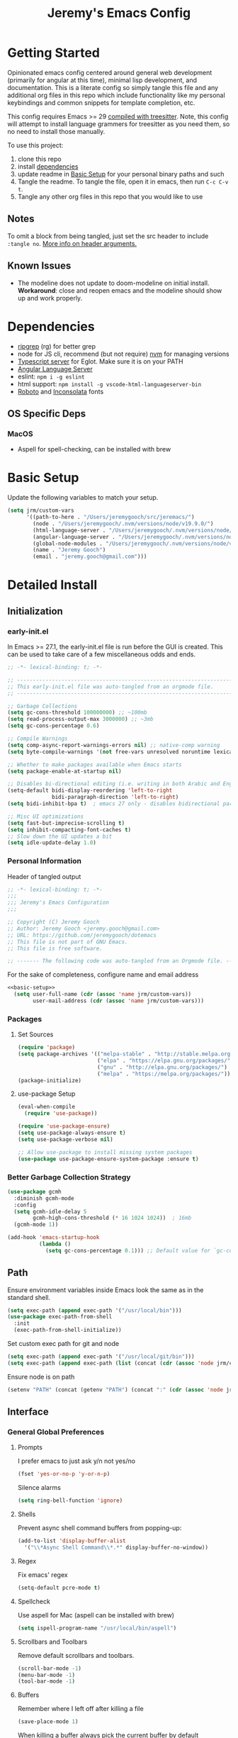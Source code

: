 #+TITLE: Jeremy's Emacs Config
:PROPERTIES:
#+AUTHOR: Jeremy Gooch
#+STARTUP: overview
#+PROPERTY: header-args :results silent :tangle ~/.emacs.d/init.el
:END:
#+ATTR_HTML: :style margin-left: auto; margin-right: auto;
[[./assets/screenshot.png]]

* Getting Started
Opinionated emacs config centered around general web development (primarily for angular at this time), minimal lisp development, and documentation. This is a literate config so simply tangle this file and any additional org files in this repo which include functionality like my personal keybindings and common snippets for template completion, etc.

This config requires Emacs >= 29 [[https://www.masteringemacs.org/article/how-to-get-started-tree-sitter][compiled with treesitter]]. Note, this config will attempt to install language grammers for treesitter as you need them, so no need to install those manually.

To use this project:
1. clone this repo
2. install [[https://github.com/jeremygooch/jeremacs#dependencies][dependencies]]
3. update readme in [[https://github.com/jeremygooch/jeremacs#basic-setup][Basic Setup]] for your personal binary paths and such
4. Tangle the readme. To tangle the file, open it in emacs, then run =C-c C-v t=.
5. Tangle any other org files in this repo that you would like to use

** Notes
To omit a block from being tangled, just set the src header to include =:tangle no=. [[https://orgmode.org/manual/Using-Header-Arguments.html][More info on header arguments.]]
** Known Issues
- The modeline does not update to doom-modeline on initial install. *Workaround*: close and reopen emacs and the modeline should show up and work properly.
* Dependencies
 - [[https://github.com/BurntSushi/ripgrep][ripgrep]] (rg) for better grep
 - node for JS cli, recommend (but not require) [[https://github.com/nvm-sh/nvm][nvm]] for managing versions
 - [[https://github.com/typescript-language-server/typescript-language-server][Typescript server]] for Eglot. Make sure it is on your PATH
 - [[https://emacs-lsp.github.io/lsp-mode/page/lsp-angular/][Angular Language Server]]
 - eslint: ~npm i -g eslint~
 - html support: ~npm install -g vscode-html-languageserver-bin~
 - [[https://fonts.google.com/specimen/Roboto][Roboto]] and [[https://fonts.google.com/specimen/Inconsolata?authuser=3&hl=fa][Inconsolata]] fonts

** OS Specific Deps
*** MacOS
- Aspell for spell-checking, can be installed with brew

* Basic Setup
Update the following variables to match your setup.
#+name: basic-setup
#+begin_src emacs-lisp :tangle no
  (setq jrm/custom-vars
        '((path-to-here . "/Users/jeremygooch/src/jeremacs/")
          (node . "/Users/jeremygooch/.nvm/versions/node/v19.9.0/")
          (html-language-server . "/Users/jeremygooch/.nvm/versions/node/v19.9.0/bin/html-languageserver")
          (angular-language-server . "/Users/jeremygooch/.nvm/versions/node/v19.9.0/lib/node_modules/@angular/language-server")
          (global-node-modules . "/Users/jeremygooch/.nvm/versions/node/v19.9.0/lib/node_modules")
          (name . "Jeremy Gooch")
          (email . "jeremy.gooch@gmail.com")))
#+end_src

* Detailed Install
** Initialization
*** early-init.el
In Emacs >= 27.1, the early-init.el file is run before the GUI is created. This can be used to take care of a few miscellaneous odds and ends.

#+begin_src emacs-lisp :tangle ~/.emacs.d/early-init.el
  ;; -*- lexical-binding: t; -*-

  ;; -------------------------------------------------------------------------------- ;;
  ;; This early-init.el file was auto-tangled from an orgmode file.                   ;;
  ;; -------------------------------------------------------------------------------- ;;

  ;; Garbage Collections
  (setq gc-cons-threshold 100000000) ;; ~100mb
  (setq read-process-output-max 3000000) ;; ~3mb
  (setq gc-cons-percentage 0.6)

  ;; Compile Warnings
  (setq comp-async-report-warnings-errors nil) ;; native-comp warning
  (setq byte-compile-warnings '(not free-vars unresolved noruntime lexical make-local))

  ;; Whether to make packages available when Emacs starts
  (setq package-enable-at-startup nil)

  ;; Disables bi-directional editing (i.e. writing in both Arabic and English)
  (setq-default bidi-display-reordering 'left-to-right 
                bidi-paragraph-direction 'left-to-right)
  (setq bidi-inhibit-bpa t)  ; emacs 27 only - disables bidirectional parenthesis

  ;; Misc UI optimizations
  (setq fast-but-imprecise-scrolling t)
  (setq inhibit-compacting-font-caches t)
  ;; Slow down the UI updates a bit
  (setq idle-update-delay 1.0)
#+end_src

*** Personal Information
Header of tangled output
#+begin_src emacs-lisp
  ;; -*- lexical-binding: t; -*-
  ;;;
  ;;; Jeremy's Emacs Configuration
  ;;;

  ;; Copyright (C) Jeremy Gooch
  ;; Author: Jeremy Gooch <jeremy.gooch@gmail.com>
  ;; URL: https://github.com/jeremygooch/dotemacs
  ;; This file is not part of GNU Emacs.
  ;; This file is free software.

  ;; ------- The following code was auto-tangled from an Orgmode file. ------- ;;

#+end_src

For the sake of completeness, configure name and email address
#+BEGIN_SRC emacs-lisp  :noweb yes
  <<basic-setup>>
    (setq user-full-name (cdr (assoc 'name jrm/custom-vars))
          user-mail-address (cdr (assoc 'name jrm/custom-vars)))
#+END_SRC

*** Packages
**** Set Sources

#+begin_src emacs-lisp
  (require 'package)
  (setq package-archives '(("melpa-stable" . "http://stable.melpa.org/packages/")
                           ("elpa" . "https://elpa.gnu.org/packages/")
                           ("gnu" . "http://elpa.gnu.org/packages/")
                           ("melpa" . "https://melpa.org/packages/")))
  (package-initialize)
#+end_src

**** use-package Setup

#+BEGIN_SRC emacs-lisp
  (eval-when-compile
    (require 'use-package))

  (require 'use-package-ensure)
  (setq use-package-always-ensure t)
  (setq use-package-verbose nil)

  ;; Allow use-package to install missing system packages
  (use-package use-package-ensure-system-package :ensure t)
  #+END_SRC

*** Better Garbage Collection Strategy

#+begin_src emacs-lisp
  (use-package gcmh
    :diminish gcmh-mode
    :config
    (setq gcmh-idle-delay 5
          gcmh-high-cons-threshold (* 16 1024 1024))  ; 16mb
    (gcmh-mode 1))

  (add-hook 'emacs-startup-hook
            (lambda ()
              (setq gc-cons-percentage 0.1))) ;; Default value for `gc-cons-percentage'

#+end_src

** Path
Ensure environment variables inside Emacs look the same as in the standard shell.
#+BEGIN_SRC emacs-lisp :tangle (if (string-equal system-type "darwin") "~/.emacs.d/init.el" "no")
  (setq exec-path (append exec-path '("/usr/local/bin")))
  (use-package exec-path-from-shell
    :init
    (exec-path-from-shell-initialize))
#+END_SRC

Set custom exec path for git and node
#+BEGIN_SRC emacs-lisp
  (setq exec-path (append exec-path '("/usr/local/git/bin")))
  (setq exec-path (append exec-path (list (concat (cdr (assoc 'node jrm/custom-vars)) "bin/"))))
#+END_SRC

Ensure node is on path
#+BEGIN_SRC emacs-lisp
  (setenv "PATH" (concat (getenv "PATH") (concat ":" (cdr (assoc 'node jrm/custom-vars)) "bin/")))
#+END_SRC

** Interface
*** General Global Preferences
**** Prompts
I prefer emacs to just ask y/n not yes/no
 #+BEGIN_SRC emacs-lisp
   (fset 'yes-or-no-p 'y-or-n-p)
 #+END_SRC

Silence alarms
#+BEGIN_SRC emacs-lisp
  (setq ring-bell-function 'ignore)
#+END_SRC
 
**** Shells
Prevent async shell command buffers from popping-up:
#+BEGIN_SRC emacs-lisp
  (add-to-list 'display-buffer-alist
    '("\\*Async Shell Command\\*.*" display-buffer-no-window))
#+END_SRC

**** Regex
Fix emacs' regex
#+BEGIN_SRC emacs-lisp
  (setq-default pcre-mode t)
#+END_SRC
**** Spellcheck
Use aspell for Mac (aspell can be installed with brew)
#+BEGIN_SRC emacs-lisp :tangle (if (string-equal system-type "darwin") "~/.emacs.d/init.el" "no")
    (setq ispell-program-name "/usr/local/bin/aspell")
#+END_SRC
**** Scrollbars and Toolbars
Remove default scrollbars and toolbars.
#+begin_src emacs-lisp
  (scroll-bar-mode -1)
  (menu-bar-mode -1)
  (tool-bar-mode -1)
#+end_src
**** Buffers
Remember where I left off after killing a file
#+begin_src emacs-lisp
  (save-place-mode 1)
#+end_src

When killing a buffer always pick the current buffer by default
#+BEGIN_SRC emacs-lisp
  (defun kill-current-buffer ()
    "Kills the current buffer."
    (interactive)
    (kill-buffer (current-buffer)))
  (global-set-key (kbd "C-x k") 'kill-current-buffer)
#+END_SRC

When a file changes on disk, automatically reload its buffer silently
#+begin_src emacs-lisp
  (global-auto-revert-mode 1)
  (setq global-auto-revert-non-file-buffers t)
  (setq auto-revert-verbose nil)
#+end_src
**** Symbols
#+begin_src emacs-lisp
(global-prettify-symbols-mode 1)
#+end_src
*** Dired
**** Layout
Default dired flags (uses =ls= style syntax)
#+begin_src emacs-lisp
(setq dired-listing-switches "-alh")
#+end_src

**** Icons & Subfolders
See child folders without having to open child in a new buffer. Always refresh the buffer on showing a subfolder.
#+begin_src emacs-lisp
  (defun jrm/dired-subtree-toggle-and-refresh ()
    "Calls dired toggle and refreshes the buffer."
    (interactive)
    (dired-subtree-toggle)
    (revert-buffer))

  (use-package dired-subtree
      :after dired
      :config
      (bind-key "<tab>" #'jrm/dired-subtree-toggle-and-refresh dired-mode-map)
      (bind-key "<backtab>" #'dired-subtree-cycle dired-mode-map))
#+end_src

Look and feel
#+begin_src emacs-lisp
  (use-package all-the-icons-dired
    :config (unless (member "all-the-icons" (font-family-list)) (all-the-icons-install-fonts t)))
  (add-hook 'dired-mode-hook 'all-the-icons-dired-mode)
#+end_src
**** Zip Files
Allow uncompressing zip files
#+begin_src emacs-lisp
  (eval-after-load "dired-aux"
     '(add-to-list 'dired-compress-file-suffixes 
		   '("\\.zip\\'" ".zip" "unzip")))
#+end_src
*** IBuffer
Add a little organization to the default ibuffer view
#+BEGIN_SRC emacs-lisp
  (setq ibuffer-saved-filter-groups
  (quote (("default"
           ("dired" (mode . dired-mode))
           ("org" (mode . org-mode))
           ("shell" (mode . shell-mode))
           ("git" (name . "^magit\*"))
           ("Slack" (or (mode . slack-mode)
                                          (name . "^\\*Slack.*$")))
           ("email" (name . "^\\*mu4e-.*\\*$"))
           ("ecmascript" (or (mode . javascript-mode)
                                   (name . "^.*.js$")
                                   (name . "^.*.ts")
                                   (name . "^.*.json$")))
           ("markup" (or (mode . web-mode)
                                           (name . "^.*.tpl")
                                           (name . "^.*.mst")
                                           (name . "^.*.html")))
           ("images" (name . "^.*png$"))
           ("process" (or (mode . grep-mode)
                          (name . "^\\*tramp*$")))
           ("emacs" (or (name . "^\\*scratch\\*$")
                                          (name . "^\\*Messages\\*$")
                                          (name . "^\\*eww\\*$")
                                          (name . "^\\*GNU Emacs\\*$")))))))
  (add-hook 'ibuffer-mode-hook (lambda () (ibuffer-switch-to-saved-filter-groups "default")))
#+END_SRC

*** Searching
**** RipGrep
Use ripgrep by default
#+BEGIN_SRC emacs-lisp
  (use-package rg)
#+END_SRC

*** Popups
**** GPG Pinentry
Instead of using the display's popup, prompt for gpg creds in the minibuffer

#+BEGIN_SRC emacs-lisp
  (setq epa-pinentry-mode 'loopback)
#+END_SRC
*** Completion
**** Ivy
Generic auto-complete with [[https://github.com/abo-abo/swiper][Ivy (+ counsel swipper)]].
 #+BEGIN_SRC emacs-lisp
   (use-package ivy :demand
     :diminish ivy-mode
     :config
     (setq ivy-use-virtual-buffers t
	   ivy-count-format "%d/%d ")
     (global-set-key (kbd "C-x b") 'ivy-switch-buffer))
   (ivy-mode 1)
   (setq ivy-use-selectable-prompt t)

   (use-package ivy-prescient
     :config (ivy-prescient-mode))
 #+END_SRC

 Ivy enhanced search (swiper) and common Emacs meta commands (counsel)
 #+BEGIN_SRC emacs-lisp
   (use-package counsel
     :config
     (global-set-key (kbd "M-x") 'counsel-M-x)
     (global-set-key (kbd "C-M-SPC") 'counsel-git))

   (use-package swiper
     :config
     (global-set-key (kbd "C-s") 'swiper-isearch))
 #+END_SRC

**** Which Key
Some quick help for when getting stuck in the middle of a command
#+BEGIN_SRC emacs-lisp
  (use-package which-key :config (which-key-mode))
#+END_SRC

**** Yasnippet
#+begin_src emacs-lisp
      (use-package yasnippet
        :init (setq yas-snippet-dirs '("~/.emacs.d/snippets"))
        :config (yas-global-mode))
#+end_src
*** Theme
**** Modus Operandi
This config uses the [[https://github.com/protesilaos/modus-themes][Modus Operandi themes]] from Protesilaos. The primary themes are Modus Operandi and Modus Vivendi and you can toggle between the 2 with the F5 key. To use a different theme, change =modus-operandi= on the line =(load-theme 'modus-operandi :no-confirm)= to the theme of your choice.

#+begin_src emacs-lisp
  (defun jrm/modus-operandi_extra-adjustments (theme)
      "Updates additional colors and such based on the current modus theme"
      (let ((isOperandi (string-equal theme "operandi")))
        (if isOperandi
            (custom-set-faces
             '(org-block ((t (:inherit shadow :extend t :background "gray83"))))
             '(org-block-begin-line ((t (:extend t :background "gray95" :foreground "gray59" :height 0.9))))
             '(org-block-end-line ((t (:extend t :background "gray95" :foreground "gray59" :height 0.9)))))
          (custom-set-faces
           '(org-block ((t (:inherit shadow :extend t :background "gray20"))))
           '(org-block-begin-line ((t (:extend t :background "gray11" :foreground "dim gray" :height 0.9))))
           '(org-block-end-line ((t (:extend t :background "gray11" :foreground "dim gray" :height 0.9))))))))

  (use-package modus-themes
    :ensure
    :init
    (setq modus-themes-italic-constructs nil
          modus-themes-bold-constructs t
          modus-themes-mode-line '(borderless)
          modus-themes-paren-match '(bold intense underline)
          modus-themes-region '(bg-only))

    :init
    (load-theme 'modus-vivendi :no-confirm) ;; (load-theme 'modus-operandi)
    :init
    (jrm/modus-operandi_extra-adjustments "vivendi")
    ;; Bind a dark mode and light mode toggle to F5 key
    :bind ("<f5>" . modus-themes-toggle))
#+end_src

#+begin_src emacs-lisp
    (defun jrm/modus-load-theme-extra-colors () "Toggles themes along with extra color settings"
         (interactive)
         (pcase (modus-themes--current-theme)
           ('modus-operandi (jrm/modus-operandi_extra-adjustments "operandi"))
           ('modus-vivendi (jrm/modus-operandi_extra-adjustments "vivendi"))
           (_ (message "No modus theme enabled"))))
  (add-hook 'modus-themes-after-load-theme-hook 'jrm/modus-load-theme-extra-colors)
#+end_src
**** Dashboard
#+begin_src emacs-lisp
  (use-package dashboard
    :config
    (dashboard-setup-startup-hook)
    (setq dashboard-startup-banner (concat (cdr (assoc 'path-to-here jrm/custom-vars)) "/assets/Lambda_transparent.png"))
    (setq dashboard-items '((recents  . 10)))
    (setq dashboard-banner-logo-title ""))
#+end_src
**** Highlight Line
#+begin_src emacs-lisp
  (global-hl-line-mode +1)
#+end_src
**** Modeline and Minibuffer
Uses doom-modeline for performance reasons. Spaceline is also nice, but the icons cause performance issues when opening emacs (see: https://github.com/domtronn/spaceline-all-the-icons.el/issues/55).

Fortunately, doom-modeline uses nerd icons which don't suffer from the performance hit and the modeline still looks nice.
#+begin_src emacs-lisp
  (use-package doom-modeline
    :hook (after-init . doom-modeline-mode)
    :config (unless (member "Symbols Nerd Font Mono" (font-family-list)) (nerd-icons-install-fonts t))
    :custom
    (doom-modeline-height 25)
    (doom-modeline-bar-width 1)
    (doom-modeline-icon t)
    (doom-modeline-major-mode-icon t)
    (doom-modeline-major-mode-color-icon t)
    (doom-modeline-buffer-file-name-style 'truncate-upto-project)
    (doom-modeline-buffer-state-icon t)
    (doom-modeline-buffer-modification-icon t)
    (doom-modeline-minor-modes nil)
    (doom-modeline-enable-word-count nil)
    (doom-modeline-buffer-encoding t)
    (doom-modeline-indent-info nil)
    (doom-modeline-checker-simple-format t)
    (doom-modeline-vcs-max-length 12)
    (doom-modeline-env-version t)
    (doom-modeline-irc-stylize 'identity)
    (doom-modeline-github-timer nil)
    (doom-modeline-gnus-timer nil))

  (add-hook 'after-init-hook #'doom-modeline-mode)
#+end_src

For the minibuffer show the current time and battery indicator
#+begin_src emacs-lisp
  (setq display-time-24hr-format t)
  (setq display-time-format "%H:%M - %d.%b.%y")
  (display-time-mode 1)
  (display-battery-mode 1)
#+end_src
**** Font
#+begin_src emacs-lisp :tangle (if (string-equal system-type "gnu/linux") "~/.emacs.d/init.el" "no")
  (set-face-attribute 'default nil :height 140)
  (set-face-attribute 'default nil :font "Inconsolata-14")
#+end_src

#+begin_src emacs-lisp :tangle (if (string-equal system-type "darwin") "~/.emacs.d/init.el" "no")
  (set-face-attribute 'default nil :font "Inconsolata-18")
#+end_src
*** Org Mode
**** Minor Modes
Load some basic minor modes by default
#+BEGIN_SRC emacs-lisp
  (add-hook 'org-mode-hook 'no-trailing-whitespace)
  (add-hook 'org-mode-hook 'flyspell-mode)
#+END_SRC

**** Formatting Marks and symbols
Show the asterisks as bullets and set up indentation
#+BEGIN_SRC emacs-lisp
  (use-package org-bullets :config (add-hook 'org-mode-hook (lambda () (org-bullets-mode))))
  (add-hook 'org-mode-hook 'org-indent-mode)
  (add-hook 'org-mode-hook 'jrm/modus-load-theme-extra-colors)
#+END_SRC

Hide formatting characters
#+begin_src emacs-lisp
  (setq org-hide-emphasis-markers t)
#+end_src

Show lists with a bullet rather than the =-= character.
#+begin_src emacs-lisp
  (font-lock-add-keywords 'org-mode
                          '(("^ *\\([-]\\) "
                             (0 (prog1 () (compose-region (match-beginning 1) (match-end 1) "•"))))))
#+end_src
**** Source Blocks
#+begin_src emacs-lisp
  (custom-set-faces
   '(org-block ((t (:inherit shadow :extend t :background "gray83"))))
   '(org-block-begin-line ((t (:extend t :background "gray95" :foreground "gray59" 
:height 0.9))))
   '(org-block-end-line ((t (:extend t :background "gray95" :foreground "gray59" :height 0.9)))))
#+end_src
*** Glyphs/Symbols/Ligatures for common words/expressions
Some nice eye candy for code buffers
#+begin_src emacs-lisp
  (defun jrm/ecma-prettify-symbols ()
    "Adds common ECMA symobls to prettify-symbols-alist."
    (push '(">=" . ?≥) prettify-symbols-alist)
    (push '("=>" . ?⇒) prettify-symbols-alist)
    (push '("<=" . ?≤) prettify-symbols-alist)
    (push '("===" . ?≡) prettify-symbols-alist)
    (push '("!=" . ?≠) prettify-symbols-alist)
    (push '("!==" . ?≢) prettify-symbols-alist)
    (push '("&&" . ?∧) prettify-symbols-alist)
    (prettify-symbols-mode))
  (global-prettify-symbols-mode 1)
#+end_src
*** Narrowing Buffers
**** DWIM Narrow
The following narrow was lifted from Protesilaos Stavrou blog/video: https://protesilaos.com/codelog/2021-07-24-emacs-misc-custom-commands/

#+begin_src emacs-lisp
  (defun prot-common-window-bounds ()
    "Determine start and end points in the window."
    (list (window-start) (window-end)))
  ;;;###autoload
  (defun prot-simple-narrow-visible-window ()
    "Narrow buffer to wisible window area.
  Also check `prot-simple-narrow-dwim'."
    (interactive)
    (let* ((bounds (prot-common-window-bounds))
           (window-area (- (cadr bounds) (car bounds)))
           (buffer-area (- (point-max) (point-min))))
      (if (/= buffer-area window-area)
          (narrow-to-region (car bounds) (cadr bounds))
        (user-error "Buffer fits in the window; won't narrow"))))
  ;;;###autoload
  (defun prot-simple-narrow-dwim ()
    "Do-what-I-mean narrowing.
  If region is active, narrow the buffer to the region's
  boundaries.
  If no region is active, narrow to the visible portion of the
  window.
  If narrowing is in effect, widen the view."
    (interactive)
    (unless mark-ring                  ; needed when entering a new buffer
      (push-mark (point) t nil))
    (cond
     ((and (use-region-p)
           (null (buffer-narrowed-p)))
      (let ((beg (region-beginning))
            (end (region-end)))
        (narrow-to-region beg end)))
     ((null (buffer-narrowed-p))
      (prot-simple-narrow-visible-window))
     (t
      (widen)
      (recenter))))
  (global-set-key (kbd "C-x n n") 'prot-simple-narrow-dwim)
#+end_src
*** Global Font Sizes Quick Adjustments
I find myself need specific font sizes for different scenarios, i.e. projecting, screen-sharing on conference calls, etc. So, binding these to a quick way to toggle through them with =M-x jrm/adjust-font-size=. 

/Note: there might be a better way to handle this but things like M-+/M-- won't zoom things like line numbers, etc./
#+BEGIN_SRC emacs-lisp
  (defvar jrm/screens-alist '((?0 "xsmall" (lambda () (set-face-attribute 'default nil :height 70) 'default))
                              (?1 "small" (lambda () (set-face-attribute 'default nil :height 110) 'default))
                              (?2 "medium" (lambda () (set-face-attribute 'default nil :height 120) 'proj))
                              (?3 "large" (lambda () (set-face-attribute 'default nil :height 140) 'proj))
                              (?4 "xtra-large" (lambda () (set-face-attribute 'default nil :height 160) 'projLg))
                              (?5 "xxtra-large" (lambda () (set-face-attribute 'default nil :height 190) 'projLg))
                              (?6 "xxxtra-large" (lambda () (set-face-attribute 'default nil :height 210) 'projLg)))
    "List that associates number letters to descriptions and actions.")
  (defun jrm/adjust-font-size ()
    "Lets the user choose the the font size and takes the corresponding action.
  Returns whatever the action returns."
    (interactive)
    (let ((choice (read-char-choice
                   (mapconcat (lambda (item) (format "%c: %s" (car item) (cadr item)))
                              jrm/screens-alist "; ")
                   (mapcar #'car jrm/screens-alist))))
      (funcall (nth 2 (assoc choice jrm/screens-alist)))))
#+END_SRC
*** Whitespace
I prefer to see trailing whitespace but not for every mode (e.g. org, elfeed, etc)
#+begin_src emacs-lisp
  (use-package whitespace
    :config
    (setq-default show-trailing-whitespace t)
    (defun no-trailing-whitespace ()
      (setq show-trailing-whitespace nil))
    (add-hook 'minibuffer-setup-hook              'no-trailing-whitespace)
    (add-hook 'dashboard-mode-hook                'no-trailing-whitespace)
    (add-hook 'eww-mode-hook                      'no-trailing-whitespace)
    (add-hook 'vterm-mode-hook                    'no-trailing-whitespace)
    (add-hook 'shell-mode-hook                    'no-trailing-whitespace)
    (add-hook 'mu4e:view-mode-hook                'no-trailing-whitespace)
    (add-hook 'eshell-mode-hook                   'no-trailing-whitespace)
    (add-hook 'help-mode-hook                     'no-trailing-whitespace)
    (add-hook 'term-mode-hook                     'no-trailing-whitespace)
    (add-hook 'slack-message-buffer-mode-hook     'no-trailing-whitespace)
    (add-hook 'mu4e:view-mode-hook                'no-trailing-whitespace)
    (add-hook 'calendar-mode-hook                 'no-trailing-whitespace))
#+end_src
*** Frame
**** Fullscreen
#+begin_src emacs-lisp
  (set-frame-parameter nil 'fullscreen 'fullboth)
#+end_src
**** Border for Mac
#+begin_src emacs-lisp :tangle (if (string-equal system-type "darwin") "~/.emacs.d/init.el" "no")
  (add-to-list 'default-frame-alist '(ns-transparent-titlebar . t))
  (add-to-list 'default-frame-alist '(ns-appearance . dark))

  ;; Autohide the top panel if necessary
  (setq ns-auto-hide-menu-bar t)
  (toggle-frame-maximized)

  (set-face-attribute 'default nil :height 120)
#+end_src
** Movement
*** Avy
Avy is great for speed-of-thought navigation. Only install it when needed.
#+BEGIN_SRC emacs-lisp
  (global-set-key
   (kbd "M-s")
   #'(lambda ()
       (interactive)
       (if (require 'avy nil 'no-error)
           (avy-goto-char-timer)
         (if (yes-or-no-p "Package Avy is not installed. Would you like Emacs to install it for you?")
             (use-package avy :config (avy-goto-char-timer))))))
 #+END_SRC
*** Org Mode
Setup an easy way to jump to an org headline using org-goto =C-c C-j=
#+BEGIN_SRC elisp
  (setq org-goto-interface 'outline-path-completion
	org-goto-max-level 10)

  (setq org-outline-path-complete-in-steps nil)
#+END_SRC

** File Editing
*** File Backups
 Keep temporary and backup buffers out of current directory like a civilized editor.
 #+BEGIN_SRC emacs-lisp
   (custom-set-variables
    '(auto-save-file-name-transforms '((".*" "~/.emacs.d/autosaves/\\1" t)))
    '(backup-directory-alist '((".*" . "~/.emacs.d/backups/")))
    '(delete-old-versions t))

   (make-directory "~/.emacs.d/autosaves/" t)
   (setq create-lockfiles nil)
 #+END_SRC

*** Text Overwriting
Replace region with next keystroke.
#+BEGIN_SRC emacs-lisp
  (delete-selection-mode 1)
#+END_SRC
*** Bi-directional Editing
Disable bidirectional editing for performance issues when opening large files.
#+begin_src emacs-lisp
  (setq bidi-paragraph-direction 'left-to-right)
#+end_src
*** Programming Specific
**** HTML/(S)CSS
#+begin_src emacs-lisp
  (use-package sass-mode
    :config
    (add-to-list 'auto-mode-alist '("\\.scss\\'" . scss-mode)))

  (use-package web-mode
    :config
    (add-to-list 'auto-mode-alist '("\\.phtml\\'" . web-mode))
    (add-to-list 'auto-mode-alist '("\\.html\\'" . web-mode))
    (add-to-list 'auto-mode-alist '("\\.tpl\\'" . web-mode))
    (add-to-list 'auto-mode-alist '("\\.mst\\'" . web-mode))
    (add-to-list 'auto-mode-alist '("\\.tpl\\.php\\'" . web-mode))
    (add-to-list 'auto-mode-alist '("\\.[agj]sp\\'" . web-mode))
    (add-to-list 'auto-mode-alist '("\\.as[cp]x\\'" . web-mode))
    (add-to-list 'auto-mode-alist '("\\.erb\\'" . web-mode))
    (add-to-list 'auto-mode-alist '("\\.mustache\\'" . web-mode))
    (add-to-list 'auto-mode-alist '("\\.djhtml\\'" . web-mode))
    (add-to-list 'auto-mode-alist '("\\.hbs\\'" . web-mode))
    :custom (web-mode-enable-auto-indentation nil))
#+end_src

#+begin_src emacs-lisp
  (use-package emmet-mode
    :defer
    :config
    (add-hook 'sgml-mode-hook 'emmet-mode)
    (add-hook 'css-mode-hook 'emmet-mode)
    (add-hook 'web-mode-hook 'emmet-mode)
    (add-hook 'sass-mode-hook 'emmet-mode))
#+end_src
**** PHP
#+BEGIN_SRC emacs-lisp
  (use-package php-mode
    :config
    (autoload 'php-mode "php-mode-improved" "Major mode for editing php code." t)
    (add-to-list 'auto-mode-alist '("\\.php$" . php-mode))
    (add-to-list 'auto-mode-alist '("\\.inc$" . php-mode)))
#+END_SRC
**** Rest Client
#+begin_src emacs-lisp
  (use-package restclient)
  (use-package ob-restclient)
#+end_src
**** Typescript
#+begin_src emacs-lisp
(use-package typescript-mode
      :hook (typescript-mode . jrm/ecma-prettify-symbols))
(use-package ob-typescript :diminish typescript-mode)
#+end_src

**** LSP
This config uses lsp-mode instead of eglot for better angular template support out of the box. 
#+begin_src emacs-lisp
  (use-package lsp-mode
    :hook ((typescript-mode . lsp-mode)
           (typescript-ts-mode . lsp-mode)
           (javascript-mode . lsp)
           (js2-mode . lsp)
           (html-mode . lsp)
           (scss-mode . lsp)
           (sass-mode . lsp)
           (css-mode . lsp)
           (web-mode . lsp)
           (clojure-mode . lsp)
           (lsp-mode . lsp-enable-which-key-integration))
    :commands lsp
    :bind (("M-." . lsp-find-definition))
    :config (setq lsp-idle-delay 1))

  (use-package lsp-ui :commands lsp-ui-mode)
  (use-package helm-lsp :commands helm-lsp-workspace-symbol)
  (use-package lsp-treemacs :commands lsp-treemacs-errors-list)
  (use-package dap-mode)
  #+end_src
***** Angular Server
#+begin_src emacs-lisp
  (setq lsp-html-server-command `(,(cdr (assoc 'html-language-server jrm/custom-vars)) "--stdio"))
  (setq lsp-clients-angular-language-server-command
        `("node"
          ,(cdr (assoc 'angular-language-server jrm/custom-vars))
          "--ngProbeLocations"
          ,(cdr (assoc 'global-node-modules jrm/custom-vars))
          "--tsProbeLocations"
          ,(cdr (assoc 'global-node-modules jrm/custom-vars))
          "--stdio"))
#+end_src
***** Autocomplete with Company
#+begin_src emacs-lisp
  (use-package company
    :defer t
    :after lsp-mode
    :hook (prog-mode . company-mode)
    :config
    (setq company-minimum-prefix-length 2)
    (setq company-idle-delay 0.2))

  (global-company-mode)
  (global-set-key (kbd "TAB") #'company-indent-or-complete-common)
  (setq company-tooltip-align-annotations t)

  (use-package company-box
    :hook (company-mode . company-box-mode))
#+end_src
**** TreeSitter
Auto install treesitter sources if they're not present
#+begin_src emacs-lisp
  (use-package treesit-auto
    :config
    (global-treesit-auto-mode)
    :config
    (setq treesit-auto-install 'prompt))
#+end_src

**** Lisps
***** Paredit
Paredit is pretty much mandatory for me these days when writing in a lisp dialect.
#+begin_src emacs-lisp
  (use-package paredit
    :hook ((emacs-lisp-mode . paredit-mode)
           (lisp-mode . paredit-mode)
           (scheme-mode . paredit-mode)
           (clojure-mode . paredit-mode)))
#+end_src
**** Code Folding
By default, code folding is bound to =C-<return>=.
#+begin_src emacs-lisp
  (use-package yafolding
    :hook ((js-mode . yafolding-mode)
           (js2-mode . yafolding-mode)
           (typescript-mode . yafolding-mode)
           (fundamental-mode . yafolding-mode)))
#+end_src
**** Yaml
#+begin_src emacs-lisp
  (use-package yaml-mode :config (add-to-list 'auto-mode-alist '("\\.yml\\'" . yaml-mode)))
#+end_src
**** Utilities
***** Code un-minification
Having a tool like this at your fingertips (without having to switch to another ui/tool/website/whatever) is worth having this installed by default. It's not bound to any key by default as I don't use it that often though.
#+begin_src emacs-lisp
(use-package web-beautify)
#+end_src
***** Editor config
Most teams/tools use an editor config in project roots. So to avoid friction with setting indentation size, tabs/spaces, etc based on major-mode or otherwise trying to glean it from the project just look at the editor config.

#+begin_src emacs-lisp
  (use-package editorconfig :config (editorconfig-mode 1))
#+end_src
*** Advanced Version Control with Magit
#+begin_src emacs-lisp
  (use-package magit
    :config
    (global-set-key (kbd "C-x g") 'magit-status)
    (add-hook 'magit-status-sections-hook 'magit-insert-stashes))

  ;; Getting an alist-void error when running magit commands that refresh the buffer. Narrowed down to this variable so turning off for now
  (setq magit-section-cache-visibility nil)
#+end_src
*** Edit readonly file as sudo
Thank you [[https://www.masteringemacs.org/][mastering emacs]]!
#+begin_src emacs-lisp
  (defun sudo ()
    "Use TRAMP to `sudo' the current buffer."
    (interactive)
    (when buffer-file-name
      (find-alternate-file
       (concat "/sudo:root@localhost:"
               buffer-file-name))))
#+end_src
*** File Path
Copy current File path. Lifted from (http://ergoemacs.org/emacs/emacs_copy_file_path.html)
#+BEGIN_SRC emacs-lisp
  (defun jrm/copy-file-path (&optional *dir-path-only-p)
    "Copy the current buffer's file path or dired path to `kill-ring'.
  Result is full path."
    (interactive "P")
    (let ((-fpath
	   (if (equal major-mode 'dired-mode)
	       (expand-file-name default-directory)
	     (if (buffer-file-name)
		 (buffer-file-name)
	       (user-error "Current buffer is not associated with a file.")))))
      (kill-new
       (if *dir-path-only-p
	   (progn
	     (message "Directory path copied: 「%s」" (file-name-directory -fpath))
	     (file-name-directory -fpath))
	 (progn (message "File path copied: 「%s」" -fpath) -fpath )))))
#+END_SRC
*** Advanced Terminals
**** Ansi Terminal
Ansi term is a great built in terminal. By default force it to use bash.
#+begin_src emacs-lisp
  (defvar my-term-shell "/bin/bash")
  (defadvice ansi-term (before force-bash)
    (interactive (list my-term-shell)))
  (ad-activate 'ansi-term)
#+end_src
**** Interactive Shells outside of shell buffer
Make shells interactive (i.e. M-!, or source blocks in org)
#+begin_src emacs-lisp
(setq shell-command-switch "-c")
#+end_src
*** Org Mode Source Blocks
When evaluating a source code block in org mode do not prompt for input, just run it.
#+begin_src emacs-lisp
  (setq org-confirm-babel-evaluate nil)
#+end_src

For org source blocks, I prefer the pre-v9 syntax to expanding source blocks that feels similar to yasnippent. Also, split the window when editing a source block.
#+begin_src emacs-lisp
  (require 'org-tempo)
  (setq org-src-window-setup 'other-window)

  (add-to-list
   'org-structure-template-alist
   '("r" . "src restclient"))
  (add-to-list
   'org-structure-template-alist
   '("js" . "src js"))
  (add-to-list
   'org-structure-template-alist
   '("ts" . "src typescript"))
  (add-to-list
   'org-structure-template-alist
   '("el" . "src emacs-lisp"))
  (add-to-list
   'org-structure-template-alist
   '("b" . "src bash"))
  (add-to-list 'org-tempo-keywords-alist '("n" . "name"))
#+end_src
**** Additional Source Modes
 Add some export modes for getting content out of org. Adding diminish to ~ob-clojure~ throws a ~Wrong type argument: stringp, :defer~ error.
 #+BEGIN_SRC emacs-lisp
   (use-package ox-twbs)
   (use-package ob-rust)
   (use-package ob-restclient)
   (require 'ob-clojure)
   (use-package ob-typescript :diminish typescript-mode)
 #+END_SRC

 Allow asynchronous execution of org-babel src blocks so you can keep using emacs during long running scripts
#+BEGIN_SRC emacs-lisp
  (use-package ob-async)
#+END_SRC

Load some languages by default
#+BEGIN_SRC emacs-lisp
  (add-to-list 'org-src-lang-modes '("js" . "javascript")
	       '("php" . "php"))
  (org-babel-do-load-languages
   'org-babel-load-languages
   '((python . t)
     (js . t)
     (lisp . t)
     (clojure . t)
     (typescript . t)
     (rust . t)
     (sql . t)
     (shell . t)
     (java . t)))
#+END_SRC

I like org source blocks for typescript to use different compiler settings than what ships with ob-typescript. Not sure if there's a better way to do this, but just overwriting the function from the source with the code below using the configuration I prefer.
#+begin_src emacs-lisp
  (defun org-babel-execute:typescript (body params)
    "Execute a block of Typescript code with org-babel. This function is called by `org-babel-execute-src-block'"
    (let* ((tmp-src-file (org-babel-temp-file "ts-src-" ".ts"))
	   (tmp-out-file (org-babel-temp-file "ts-src-" ".js"))
	   (cmdline (cdr (assoc :cmdline params)))
	   (cmdline (if cmdline (concat " " cmdline) ""))
	   (jsexec (if (assoc :wrap params) ""
		     (concat " ; node " (org-babel-process-file-name tmp-out-file)))))
      (with-temp-file tmp-src-file (insert body))
      (let ((results (org-babel-eval (format "tsc %s --lib 'ES7,DOM' -out %s %s %s"
					     cmdline
					     (org-babel-process-file-name tmp-out-file)
					     (org-babel-process-file-name tmp-src-file)
					     jsexec) ""))
	    (jstrans (with-temp-buffer
		       (insert-file-contents tmp-out-file)
		       (buffer-substring-no-properties (point-min) (point-max)))))
	(if (eq jsexec "") jstrans results))))
#+end_src

*** Latex
Use xelatex for more latex options like fontspec
#+BEGIN_SRC emacs-lisp
(setq org-latex-compiler "xelatex")
#+END_SRC

Show any latex previews by default
#+begin_src emacs-lisp
  (custom-set-variables '(org-startup-with-latex-preview t))
#+end_src

** Load Additional Configs
Load additional configs based on file name patterns
#+begin_src emacs-lisp
  (let ((emacs-dir (directory-file-name (file-name-parent-directory user-init-file))))
    (dolist (file (directory-files emacs-dir))
      (when (string-match "^init\\.[A-Za-z0-9_-]+\\.el$" file)
        (load (expand-file-name file emacs-dir)))))
#+end_src

** Final Pieces
#+begin_src emacs-lisp
(provide 'emacs)
#+end_src
